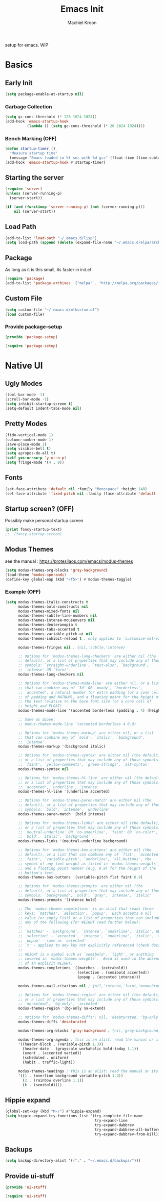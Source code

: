 #+title: Emacs Init
#+author: Machiel Kroon
#+startup: show2levels

setup for emacs. WIP

* Basics
** Early Init

#+begin_src emacs-lisp :tangle ~/.emacs.d/early-init.el
  (setq package-enable-at-startup nil)
#+end_src

*** Garbage Collection

#+begin_src emacs-lisp :tangle ~/.emacs.d/early-init.el
  (setq gc-cons-threshold (* 128 1024 1024))
  (add-hook 'emacs-startup-hook
            (lambda () (setq gc-cons-threshold (* 20 1024 1024))))
#+end_src

*** Bench Marking (OFF)

#+begin_src emacs-lisp
  (defun startup-timer ()
    "Measure startup time"
    (message "Emacs loaded in %f sec with %d gcs" (float-time (time-subtract after-init-time before-init-time)) gcs-done))
  (add-hook 'emacs-startup-hook #'startup-timer)
#+end_src

** Starting the server

#+begin_src emacs-lisp :tangle ~/.emacs.d/init.el
  (require 'server)
  (unless (server-running-p)
    (server-start))
#+end_src

#+begin_src emacs-lisp
  (if (and (functionp 'server-running-p) (not (server-running-p)))
      nil (server-start))
#+end_src

** Load Path

#+begin_src emacs-lisp :tangle ~/.emacs.d/init.el
  (add-to-list 'load-path "~/.emacs.d/lisp")
  (setq load-path (append (delete (expand-file-name "~/.emacs.d/elpa/archives") (delete (expand-file-name "~/.emacs.d/elpa/archives") (directory-files "~/.emacs.d/elpa" t directory-files-no-dot-files-regexp))) load-path))
#+end_src

** Package

As long as it is this small, its faster in init.el
#+begin_src emacs-lisp :tangle ~/.emacs.d/init.el
  (require 'package)
  (add-to-list 'package-archives '("melpa" . "http://melpa.org/packages/"))
#+end_src

** Custom File

#+begin_src emacs-lisp :tangle ~/.emacs.d/init.el
  (setq custom-file "~/.emacs.d/mlkustom.el")
  (load custom-file)
#+end_src


*** Provide package-setup

#+begin_src emacs-lisp :tangle ~/.emacs.d/lisp/package-setup.el
  (provide 'package-setup)
#+end_src

#+begin_src emacs-lisp
  (require 'package-setup)
#+end_src


* Native UI
** Ugly Modes

#+begin_src emacs-lisp :tangle ~/.emacs.d/lisp/ui-stuff.el
  (tool-bar-mode -1)
  (scroll-bar-mode -1)
  (setq inhibit-startup-screen t)
  (setq-default indent-tabs-mode nil)
#+end_src

** Pretty Modes

#+begin_src emacs-lisp :tangle ~/.emacs.d/lisp/ui-stuff.el
  (fido-vertical-mode 1)
  (column-number-mode 1)
  (save-place-mode 1)
  (setq visible-bell t)
  (setq apropos-do-all t)
  (setf yes-or-no-p 'y-or-n-p)
  (setq fringe-mode '(4 . 8))
#+end_src

** Fonts

#+begin_src emacs-lisp :tangle ~/.emacs.d/lisp/ui-stuff.el
  (set-face-attribute 'default nil :family "Monospace" :height 140)
  (set-face-attribute 'fixed-pitch nil :family (face-attribute 'default :family))
#+end_src

** Startup screen? (OFF)

Possibly make personal startup screen
#+begin_src emacs-lisp :results true
  (print fancy-startup-text)
  ;;  (fancy-startup-screen)
#+end_src

** Modus Themes

see the manual : https://protesilaos.com/emacs/modus-themes

#+begin_src emacs-lisp :tangle ~/.emacs.d/lisp/ui-stuff.el
  (setq modus-themes-org-blocks 'gray-background)
  (load-theme 'modus-operandi)
  (define-key global-map (kbd "<f5>") #'modus-themes-toggle)
#+end_src

*** Example (OFF)

#+begin_src emacs-lisp
  (setq modus-themes-italic-constructs t
        modus-themes-bold-constructs nil
        modus-themes-mixed-fonts nil
        modus-themes-subtle-line-numbers nil
        modus-themes-intense-mouseovers nil
        modus-themes-deuteranopia t
        modus-themes-tabs-accented t
        modus-themes-variable-pitch-ui nil
        modus-themes-inhibit-reload t ; only applies to `customize-set-variable' and related

        modus-themes-fringes nil ; {nil,'subtle,'intense}

        ;; Options for `modus-themes-lang-checkers' are either nil (the
        ;; default), or a list of properties that may include any of those
        ;; symbols: `straight-underline', `text-also', `background',
        ;; `intense' OR `faint'.
        modus-themes-lang-checkers nil

        ;; Options for `modus-themes-mode-line' are either nil, or a list
        ;; that can combine any of `3d' OR `moody', `borderless',
        ;; `accented', a natural number for extra padding (or a cons cell
        ;; of padding and NATNUM), and a floating point for the height of
        ;; the text relative to the base font size (or a cons cell of
        ;; height and FLOAT)
        modus-themes-mode-line '(accented borderless (padding . 4) (height . 0.9))

        ;; Same as above:
        ;; modus-themes-mode-line '(accented borderless 4 0.9)

        ;; Options for `modus-themes-markup' are either nil, or a list
        ;; that can combine any of `bold', `italic', `background',
        ;; `intense'.
        modus-themes-markup '(background italic)

        ;; Options for `modus-themes-syntax' are either nil (the default),
        ;; or a list of properties that may include any of those symbols:
        ;; `faint', `yellow-comments', `green-strings', `alt-syntax'
        modus-themes-syntax nil

        ;; Options for `modus-themes-hl-line' are either nil (the default),
        ;; or a list of properties that may include any of those symbols:
        ;; `accented', `underline', `intense'
        modus-themes-hl-line '(underline accented)

        ;; Options for `modus-themes-paren-match' are either nil (the
        ;; default), or a list of properties that may include any of those
        ;; symbols: `bold', `intense', `underline'
        modus-themes-paren-match '(bold intense)

        ;; Options for `modus-themes-links' are either nil (the default),
        ;; or a list of properties that may include any of those symbols:
        ;; `neutral-underline' OR `no-underline', `faint' OR `no-color',
        ;; `bold', `italic', `background'
        modus-themes-links '(neutral-underline background)

        ;; Options for `modus-themes-box-buttons' are either nil (the
        ;; default), or a list that can combine any of `flat', `accented',
        ;; `faint', `variable-pitch', `underline', `all-buttons', the
        ;; symbol of any font weight as listed in `modus-themes-weights',
        ;; and a floating point number (e.g. 0.9) for the height of the
        ;; button's text.
        modus-themes-box-buttons '(variable-pitch flat faint 0.9)

        ;; Options for `modus-themes-prompts' are either nil (the
        ;; default), or a list of properties that may include any of those
        ;; symbols: `background', `bold', `gray', `intense', `italic'
        modus-themes-prompts '(intense bold)

        ;; The `modus-themes-completions' is an alist that reads three
        ;; keys: `matches', `selection', `popup'.  Each accepts a nil
        ;; value (or empty list) or a list of properties that can include
        ;; any of the following (for WEIGHT read further below):
        ;;
        ;; `matches' - `background', `intense', `underline', `italic', WEIGHT
        ;; `selection' - `accented', `intense', `underline', `italic', `text-also' WEIGHT
        ;; `popup' - same as `selected'
        ;; `t' - applies to any key not explicitly referenced (check docs)
        ;;
        ;; WEIGHT is a symbol such as `semibold', `light', or anything
        ;; covered in `modus-themes-weights'.  Bold is used in the absence
        ;; of an explicit WEIGHT.
        modus-themes-completions '((matches . (extrabold))
                                   (selection . (semibold accented))
                                   (popup . (accented intense)))

        modus-themes-mail-citations nil ; {nil,'intense,'faint,'monochrome}

        ;; Options for `modus-themes-region' are either nil (the default),
        ;; or a list of properties that may include any of those symbols:
        ;; `no-extend', `bg-only', `accented'
        modus-themes-region '(bg-only no-extend)

        ;; Options for `modus-themes-diffs': nil, 'desaturated, 'bg-only
        modus-themes-diffs 'desaturated

        modus-themes-org-blocks 'gray-background ; {nil,'gray-background,'tinted-background}

        modus-themes-org-agenda ; this is an alist: read the manual or its doc string
        '((header-block . (variable-pitch 1.3))
          (header-date . (grayscale workaholic bold-today 1.1))
          (event . (accented varied))
          (scheduled . uniform)
          (habit . traffic-light))

        modus-themes-headings ; this is an alist: read the manual or its doc string
        '((1 . (overline background variable-pitch 1.3))
          (2 . (rainbow overline 1.1))
          (t . (semibold))))
#+end_src

** Hippie expand

#+begin_src emacs-lisp :tangle ~/.emacs.d/lisp/ui-stuff.el
  (global-set-key (kbd "M-/") #'hippie-expand)
  (setq hippie-expand-try-functions-list '(try-complete-file-name
                                           try-expand-line
                                           try-expand-dabbrev
                                           try-expand-dabbrev-all-buffers
                                           try-expand-dabbrev-from-kill))
#+end_src

** Backups
#+begin_src emacs-lisp :tangle ~/.emacs.d/lisp/ui-stuff.el
  (setq backup-directory-alist '(("." . "~/.emacs.d/backups/")))
#+end_src

** Provide ui-stuff

#+begin_src emacs-lisp :tangle ~/.emacs.d/lisp/ui-stuff.el
  (provide 'ui-stuff)
#+end_src

#+begin_src emacs-lisp :tangle ~/.emacs.d/init.el
  (require 'ui-stuff)
#+end_src


* Extra UI
** avy

#+begin_src emacs-lisp :tangle ~/.emacs.d/lisp/extra-ui.el
  (require 'avy)
  (global-set-key (kbd "C-;") #'avy-goto-char-2)
#+end_src

*** mistyping

#+begin_src emacs-lisp 
  (global-set-key (kbd "C-;") #'avy-goto-char-timer)
  (setq avy-timeout-seconds 0.25)
#+end_src

** expand-region

#+begin_src emacs-lisp :tangle ~/.emacs.d/lisp/extra-ui.el
  (require 'expand-region)
  (global-set-key (kbd "C-=") 'er/expand-region)
#+end_src

** browser function

#+begin_src emacs-lisp :tangle ~/.emacs.d/lisp/extra-ui.el
  (setq browse-url-browser-function 'browse-url-firefox)
#+end_src

** util functions
#+begin_src emacs-lisp :tangle ~/.emacs.d/lisp/extra-ui.el
(defun xah-toggle-letter-case ()
  "Toggle the letter case of current word or selection.
Always cycle in this order: Init Caps, ALL CAPS, all lower.

URL `http://xahlee.info/emacs/emacs/modernization_upcase-word.html'
Version: 2020-06-26"
  (interactive)
  (let ( (deactivate-mark nil) $p1 $p2)
    (if (region-active-p)
        (setq $p1 (region-beginning) $p2 (region-end))
      (save-excursion
        (skip-chars-backward "[:alpha:]")
        (setq $p1 (point))
        (skip-chars-forward "[:alpha:]")
        (setq $p2 (point))))
    (when (not (eq last-command this-command))
      (put this-command 'state 0))
    (cond
     ((equal 0 (get this-command 'state))
      (upcase-initials-region $p1 $p2)
      (put this-command 'state 1))
     ((equal 1 (get this-command 'state))
      (upcase-region $p1 $p2)
      (put this-command 'state 2))
     ((equal 2 (get this-command 'state))
      (downcase-region $p1 $p2)
      (put this-command 'state 0)))))
#+end_src

#+begin_src emacs-lisp :tangle ~/.emacs.d/lisp/extra-ui.el
  (defun open-settings ()
	(interactive)
	(find-file-other-window "~/emacs/init.org"))
#+end_src

** bindings
#+begin_src emacs-lisp :tangle ~/.emacs.d/lisp/extra-ui.el
  (global-set-key (kbd "M-c") #'xah-toggle-letter-case) ; frees M-l and M-u 
  (global-set-key (kbd "C-x C-b") 'ibuffer)
  (global-set-key (kbd "C-M-,") 'open-settings)
#+end_src

** provide
#+begin_src emacs-lisp :tangle ~/.emacs.d/lisp/extra-ui.el
  (provide 'extra-ui)
#+end_src

#+begin_src emacs-lisp :tangle ~/.emacs.d/init.el
  (require 'extra-ui)
#+end_src



* Org Mode

#+begin_src emacs-lisp :tangle ~/.emacs.d/lisp/org-setup.el
  (with-eval-after-load 'org
#+end_src

** Settings

#+begin_src emacs-lisp :tangle ~/.emacs.d/lisp/org-setup.el
  (setq org-src-tab-acts-natively t)
  (setq org-confirm-babel-evaluate nil)
  (org-babel-do-load-languages
   'org-babel-load-languages
   '((emacs-lisp . t)
	 (python . t)
	 (R . t)))
#+end_src

** org-bullets

#+begin_src emacs-lisp :tangle ~/.emacs.d/lisp/org-setup.el
  (require 'org-bullets)
  (setq org-bullets-bullet-list '("◉" "○"))
  (add-hook 'org-mode-hook #'org-bullets-mode)
#+end_src

** org-tempo

#+begin_src emacs-lisp :tangle ~/.emacs.d/lisp/org-setup.el
  (require 'org-tempo)
#+end_src

** keys

#+begin_src emacs-lisp
  (add-hook 'org-mode #'(local-unset-key (kbd "C-'")))
#+end_src

** provide

#+begin_src emacs-lisp :tangle ~/.emacs.d/lisp/org-setup.el
  )
  (provide 'org-setup)
#+end_src

#+begin_src emacs-lisp :tangle ~/.emacs.d/init.el
  (require 'org-setup)
#+end_src


* C/C++ Mode

#+begin_src emacs-lisp :tangle ~/.emacs.d/lisp/cedit.el
  (defun mlk-c-edit ()
      "m.l. kroon's C/C++ setup for emacs"
      (progn
        (c-set-style "stroustrup")
        ;;(setq c-basic-offset 4)
        (indent-tabs-mode -1)
        (local-set-key (kbd "C-c C-c") 'compile)
        (unless (or (file-exists-p "Makefile")
                    (file-exists-p "icmconf"))
          (setq-local compile-command
                      (concat (if (string-equal (file-name-extension buffer-file-name) (or "cc" "cpp"))
                                 "g++ -std=c++20 " "gcc -std=c18 ")
                      "-O2 -Wall -march=native -pipe -pthread "
                      (file-name-nondirectory buffer-file-name)
                      " -o " (file-name-base buffer-file-name))))))

    (add-hook 'c-mode-common-hook #'mlk-c-edit)

    (add-to-list 'auto-mode-alist '("\\.ih\\'" . c++-mode))
    (add-to-list 'auto-mode-alist '("\\.h\\'" . c++-mode))

    (provide 'cedit)
#+end_src

#+begin_src :tangle ~/.emacs.d/init.el
  (require 'cedit)
#+end_src


* Common Lisp

#+begin_src emacs-lisp :tangle ~/.emacs.d/lisp/cl-setup.el
  (defun cl-setup ()
    "require common lisp stuff"
    (interactive)
  (setq inferior-lisp-program "sbcl")
  (require 'slime)
  (slime-setup))

  (provide 'cl-setup)
#+end_src

#+begin_src emacs-lisp
  (require cl-setup)
#+end_src


* Julia

#+begin_src emacs-lisp :tangle ~/.emacs.d/lisp/julia-setup.el
  (defun julia-setup ()
    "load julia"
    (interactive)
  (progn
    (require 'julia-vterm)
    (require 'julia-mode)
    (add-hook 'julia-mode-hook #'julia-vterm-mode)))

  (provide 'julia-setup)
#+end_src

#+begin_src emacs-lisp :tangle ~/.emacs.d/init.el
  (require 'julia-setup)
#+end_src


* R

#+begin_src emacs-lisp :tangle ~/.emacs.d/lisp/R-setup.el
  (defun R-setup ()
    "load julia"
    (interactive)
  (progn
    (require 'ess-r-mode)))

  (provide 'R-setup)
#+end_src

#+begin_src emacs-lisp :tangle ~/.emacs.d/init.el
  (require 'R-setup)
#+end_src


* Python

** Settings

#+begin_src emacs-lisp :tangle ~/.emacs.d/lisp/python-setup.el
  (with-eval-after-load 'python
    (setq python-indent-offset 4)
    (setq python-indent-guess-indent-offset nil)
#+end_src

** Bindings

#+begin_src emacs-lisp :tangle ~/.emacs.d/lisp/python-setup.el
  (define-key python-mode-map (kbd "C-<return>") 'python-shell-send-statement)
  (define-key inferior-python-mode-map (kbd "C-c C-z") 'previous-window-any-frame);wip
#+end_src

** provide

#+begin_src emacs-lisp :tangle ~/.emacs.d/lisp/python-setup.el
  )
  (provide 'python-setup)
#+end_src

#+begin_src emacs-lisp :tangle ~/.emacs.d/init.el
  (require 'python-setup)
#+end_src
